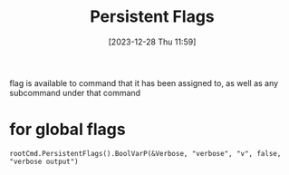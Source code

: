 :PROPERTIES:
:ID:       01c85223-ef70-4e59-a4ad-6d546a6d0d57
:END:
#+title: Persistent Flags
#+date: [2023-12-28 Thu 11:59]
#+startup: overview

flag is available to command that it has been assigned to, as well as any subcommand under that command
* for global flags
~rootCmd.PersistentFlags().BoolVarP(&Verbose, "verbose", "v", false, "verbose output")~
